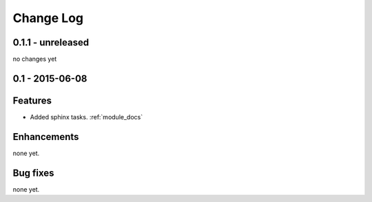 .. _changelog:

==========
Change Log
==========

0.1.1 - unreleased
------------------

no changes yet

0.1 - 2015-06-08
----------------

Features
--------

- Added sphinx tasks. :ref:`module_docs`

Enhancements
------------

none yet.

Bug fixes
---------

none yet.

..  vim: set ft=rst tw=75 nocin spell nosi ai sw=4 ts=4 expandtab:

